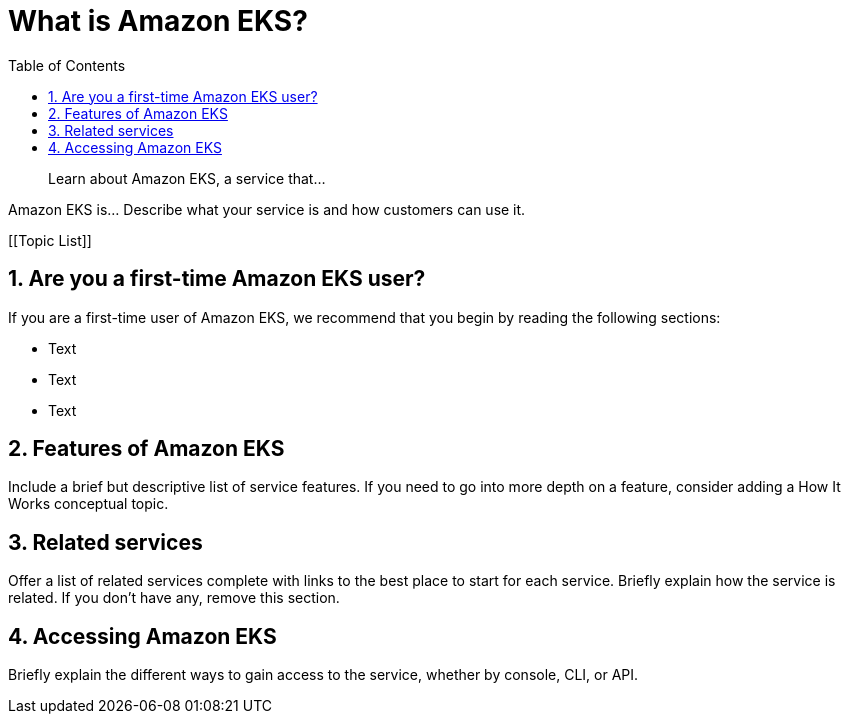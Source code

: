 //!!NODE_ROOT <chapter>
[."topic"]
[[what-is-service,what-is-service.title]]
= What is Amazon EKS?
:doctype: book
:sectnums:
:toc: left
:icons: font
:experimental:
:idprefix:
:idseparator: -
:sourcedir: .
:info_doctype: chapter
:info_title: What is Amazon EKS?
:info_abstract: Learn about Amazon EKS, a service that...

[abstract]
--
Learn about Amazon EKS, a service that...
--

Amazon EKS is... Describe what your service is and how customers can use it.

[.topiclist]
[[Topic List]]

[[first-time-user,first-time-user.title]]
== Are you a first-time Amazon EKS user?

If you are a first-time user of Amazon EKS, we recommend that you begin by reading the following sections:



* Text
* Text
* Text


[[servicename-feature-overview,servicename-feature-overview.title]]
== Features of Amazon EKS

Include a brief but descriptive list of service features. If you need to go into more depth on a feature, consider adding a How It Works conceptual topic.

[[related-services,related-services.title]]
== Related services

Offer a list of related services complete with links to the best place to start for each service. Briefly explain how the service is related. If you don't have any, remove this section.

[[acessing-servicename,acessing-servicename.title]]
== Accessing Amazon EKS

Briefly explain the different ways to gain access to the service, whether by console, CLI, or API.